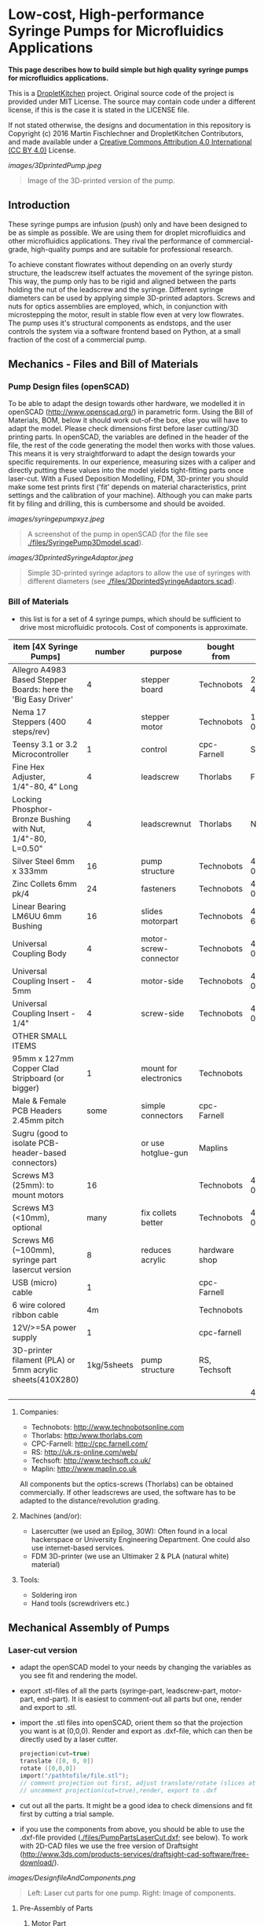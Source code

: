 
* Low-cost, High-performance Syringe Pumps for Microfluidics Applications

*This page describes how to build simple but high quality syringe pumps for microfluidics applications.*

This is a [[https://DropletKitchen.github.io][DropletKitchen]] project. Original source code of the project
is provided under MIT License. The source may contain code under a
different license, if this is the case it is stated in the LICENSE
file.

If not stated otherwise, the designs and documentation in this repository
is Copyright (c) 2016 Martin Fischlechner and DropletKitchen Contributors,
and made available under a
[[https://creativecommons.org/licenses/by/4.0/][Creative Commons Attribution 4.0 International (CC BY 4.0)]] License.


#+CAPTION: Image of the 3D-printed version of the pump.
[[images/3DprintedPump.jpeg]]
#+BEGIN_QUOTE
Image of the 3D-printed version of the pump.
#+END_QUOTE


** Introduction

These syringe pumps are infusion (push) only and have been designed to
be as simple as possible. We are using them for droplet microfluidics
and other microfluidics applications. They rival the performance of
commercial-grade, high-quality pumps and are suitable for professional
research.

To achieve constant flowrates without depending on an overly sturdy
structure, the leadscrew itself actuates the movement of the syringe
piston. This way, the pump only has to be rigid and aligned between
the parts holding the nut of the leadscrew and the syringe. Different
syringe diameters can be used by applying simple 3D-printed adaptors.
Screws and nuts for optics assemblies are employed, which, in
conjunction with microstepping the motor, result in stable flow even
at very low flowrates. The pump uses it's structural components as
endstops, and the user controls the system via a software frontend
based on Python, at a small
fraction of the cost of a commercial pump.

** Mechanics - Files and Bill of Materials   

*** Pump Design files (openSCAD)

To be able to adapt the design towards other hardware, we modelled it
in openSCAD (http://www.openscad.org/) in parametric form. Using the
Bill of Materials, BOM, below it should work out-of-the box, else you
will have to adapt the model. Please check dimensions first before
laser cutting/3D printing parts. In openSCAD, the variables are
defined in the header of the file, the rest of the code generating the
model then works with those values. This means it is very
straightforward to adapt the design towards your specific
requirements. In our experience, measuring sizes with a caliper and
directly putting these values into the model yields tight-fitting
parts once laser-cut. With a Fused Deposition Modelling, FDM,
3D-printer you should make some test prints first ('fit' depends on
material characteristics, print settings and the calibration of your
machine). Although you can make parts fit by filing and drilling, this
is cumbersome and should be avoided.

#+CAPTION: A screenshot of the pump in openSCAD (for the file see [[./files/SyringePump3Dmodel.scad]]).
[[images/syringepumpxyz.jpeg]]
#+BEGIN_QUOTE
A screenshot of the pump in openSCAD (for the file see
[[./files/SyringePump3Dmodel.scad]]).
#+END_QUOTE


#+CAPTION: Simple 3D-printed syringe adaptors to allow the use of syringes with different diameters (see [[./files/3DprintedSyringeAdaptors.scad]]). 
[[images/3DprintedSyringeAdaptor.jpeg]]
#+BEGIN_QUOTE
Simple 3D-printed syringe adaptors to allow the use of syringes with
different diameters (see [[./files/3DprintedSyringeAdaptors.scad]]).
#+END_QUOTE



*** Bill of Materials

- this list is for a set of 4 syringe pumps, which should be
  sufficient to drive most microfluidic protocols. Cost of components
  is approximate.

| item [4X Syringe Pumps]                                        |      number | purpose               | bought from   |  part-no | approx  (£/euro) |
|----------------------------------------------------------------+-------------+-----------------------+---------------+----------+-------------|
| Allegro A4983 Based Stepper Boards: here the 'Big Easy Driver' |           4 | stepper board         | Technobots    | 2900-445 | ~ 70        |
| Nema 17 Steppers (400 steps/rev)                               |           4 | stepper motor         | Technobots    | 1402-050 | ~ 80        |
| Teensy 3.1 or 3.2 Microcontroller                              |           1 | control               | cpc-Farnell   |  SC13539 | ~ 20        |
| Fine Hex Adjuster, 1/4"-80, 4" Long                            |           4 | leadscrew             | Thorlabs      | F25SS400 | ~ 40        |
| Locking Phosphor-Bronze Bushing with Nut, 1/4"-80, L=0.50"     |           4 | leadscrewnut          | Thorlabs      |   N80L6P | ~ 28        |
| Silver Steel 6mm x 333mm                                       |          16 | pump structure        | Technobots    | 4426-006 | ~ 35        |
| Zinc Collets 6mm pk/4                                          |          24 | fasteners             | Technobots    | 4609-060 | ~ 28        |
| Linear Bearing LM6UU 6mm Bushing                               |          16 | slides motorpart      | Technobots    | 4604-606 | ~ 16        |
| Universal Coupling Body                                        |           4 | motor-screw-connector | Technobots    | 4604-050 | ~ 12        |
| Universal Coupling Insert - 5mm                                |           4 | motor-side            | Technobots    | 4604-059 | ~ 8         |
| Universal Coupling Insert - 1/4"                               |           4 | screw-side            | Technobots    | 4604-066 | ~ 8         |
| OTHER SMALL ITEMS                                              |             |                       |               |          |             |
| 95mm x 127mm Copper Clad Stripboard (or bigger)                |           1 | mount for electronics | Technobots    |          | ~ 2         |
| Male & Female PCB Headers 2.45mm pitch                         |        some | simple connectors     | cpc-Farnell   |          | ~ 10        |
| Sugru (good to isolate PCB-header-based connectors)            |             | or use hotglue-gun    | Maplins       |          | ~ 7         |
| Screws M3 (25mm): to mount motors                              |          16 |                       | Technobots    | 4300-006 | ~ 3 for 100 |
| Screws M3 (<10mm), optional                                    |        many | fix collets better    | Technobots    | 4300-002 | ~ 2 for 100 |
| Screws M6 (~100mm), syringe part lasercut version              |           8 | reduces acrylic       | hardware shop |          |             |
| USB (micro) cable                                              |           1 |                       | cpc-Farnell   |          | ~ 3         |
| 6 wire colored ribbon cable                                    |          4m |                       | Technobots    |          | ~ 3         |
| 12V/>=5A power supply                                          |           1 |                       | cpc-farnell   |          | ~ 20        |
| 3D-printer filament (PLA) or 5mm acrylic sheets(410X280)       | 1kg/5sheets | pump structure        | RS, Techsoft  |          | ~ 30        |
|----------------------------------------------------------------+-------------+-----------------------+---------------+----------+-------------|
|                                                                |             |                       |               | 4 pumps: | ~ 425       |

**** Companies:
- Technobots:  http://www.technobotsonline.com
- Thorlabs:    http:/www.thorlabs.com
- CPC-Farnell: http://cpc.farnell.com/
- RS:          http://uk.rs-online.com/web/
- Techsoft:    http://www.techsoft.co.uk/
- Maplin:      http://www.maplin.co.uk

All components but the optics-screws (Thorlabs) can be obtained
commercially. If other leadscrews are used, the software has to be
adapted to the distance/revolution grading.

**** Machines (and/or):
- Lasercutter (we used an Epilog, 30W): Often found in a local
  hackerspace or University Engineering Department. One could also use
  internet-based services.
- FDM 3D-printer (we use an Ultimaker 2 & PLA (natural white) material)

**** Tools:
- Soldering iron
- Hand tools (screwdrivers etc.)

** Mechanical Assembly of Pumps
*** Laser-cut version
- adapt the openSCAD model to your needs by changing the variables as
  you see fit and rendering the model.

- export .stl-files of all the parts (syringe-part, leadscrew-part,
  motor-part, end-part). It is easiest to comment-out all parts but
  one, render and export to .stl.

- import the .stl files into openSCAD, orient them so that the
  projection you want is at (0,0,0). Render and export as .dxf-file,
  which can then be directly used by a laser cutter.

  #+BEGIN_SRC C :exports code      
  projection(cut=true) 
  translate ([0, 0, 0]) 
  rotate ([0,0,0])
  import("/pathtofile/file.stl"); 
  // comment projection out first, adjust translate/rotate (slices at 0,0,0),
  // uncomment projection(cut=true),render, export to .dxf
  #+END_SRC

- cut out all the parts. It might be a good idea to check dimensions
  and fit first by cutting a trial sample.

- if you use the components from above, you should be able to use the
  .dxf-file provided ([[./files/PumpPartsLaserCut.dxf]]; see
  below). To work with 2D-CAD files we use the free version of
  Draftsight
  (http://www.3ds.com/products-services/draftsight-cad-software/free-download/).

#+CAPTION: Left: Laser cut parts for one pump. Right: Image of components.
[[images/DesignfileAndComponents.png]]
#+BEGIN_QUOTE
Left: Laser cut parts for one pump. Right: Image of components.
#+END_QUOTE


**** Pre-Assembly of Parts
***** Motor Part
- tin the leads of the motors with solder, add a male
  PCB-connector (or any other connector of your choosing. On our
  motors the colored leads are GREEN, BLACK, BLUE, RED).
- we use Sugru to electrically isolate the connectors at the end.
- add the connector for the leadscrew (5mm brass insert) to the
  motor - you might not have space to do that later.
- depending which length of M3 screws you have used to mount the motor, you
  will need different quantities of acrylic sheets. LM6UU bearings are
  19mm in length, so 4X5mm sheets are fine. If you have longer screws,
  either add nuts or fit in some more acrylic sheets.
- slot the 4 bearings into the stack of parts (should be lightly
  press-fit); screw the assembly together. The bearings do not have to
  bear much load. If they aren't fixed well enough use a dab of epoxy glue.

***** Leadscrew Part
- take the two acrylic sheets and mount the leadscrew-nut.
- add the brass insert to connect the motor onto the leadscrew
- insert the screw VERY carefully to avoid damaging the thread which can
  happen rather easily.

#+CAPTION: Pre-assemble motor with leadscrew (bottom right) and component inventory.
[[images/MotorAssembly.jpeg]]
#+BEGIN_QUOTE
Pre-assemble motor with leadscrew (bottom right) and component inventory.
#+END_QUOTE

***** Syringe Part
For this part one should design towards specific needs. 
Make sure the cutouts are big enough for your syringes. If you want to
use different syringes with different diameters, adjust the
CAD-model to the thickest diameter and 3D-print/laser cut adaptors that
can be quickly exchanged.The adaptors must allow the piston of
the syringe to reside exactly in the centerline of the screw.

You can either cut many slides and assemble as a stack, or use some
long M6 screws and attach pairs of parts with M6 nuts. If you use tape
to hold the syringes in place (which works fine), filling the
structure with acrylic plates provides a continuous surface for fixing
the tape in place.

**** Assembly of the Pump
- take 4 of the 6mm steel shafts, round off the edges with a file to
  ease assembly.

- slot the steel shafts into the assembled motor part. Take care not
  to harm the LM6UU linear bearings. 

- add endpart, leadscrew-part and syringe part. Do not forget to
  insert the collets (8 collets/part, before and after). Don't fix
  them yet.

- measure the length of the syringes you want to use. There is no
  electronic endstops put into the design to keep assembly-time to a
  minimum (although it could be done rather easily). To make sure that
  your (glass) syringes stay unharmed, the length between the syringe-
  and the leadscrew part should be adjusted such that the movement
  will be blocked mechanically before crushing the syringe. The
  endpart should be mounted such that the movement will be blocked
  before the leadscrew turns itself out of its nut. If the motor hits
  these points it will stall, making a different noise than usual, but
  else stay unharmed. Don't forget to adjust the power of the motor on
  the respective potentiometer on the stepper driver board. With
  maximal power applied, the stepper motor can damage the assembly.

#+CAPTION: Three pumps before adjusting the leadscrew part & fixing everything with collets.
[[images/3Pumps.jpeg]]
#+BEGIN_QUOTE
Three pumps before adjusting the leadscrew part & fixing everything
with collets.
#+END_QUOTE

- fix the collets of the syringe part. In general it is a good idea to
  use short M3-screws instead of the small hex-screws provided for
  making repeated opening/closing easier.

- add the electronics to the motor and drive it back and forth (at
  this point you could add some lithium grease or other lubricant).
  The leadscrew-part has to be adjusted such that the turning
  leadscrew stays centered without wobble. Use your syringes to adjust
  the length between leadscrew and syringe part. This serves as a
  mechanical endstop for forward movement. Handle the position of the
  endpart accordingly to stop backward motion. Then fix the collets
  securely.

- when finished use a bit of epoxy glue to permanently connect the
  'universal coupling body' with the brass inserts. The assembly can
  still be taken apart by loosening the grub-screws holding the motor
  shaft and the leadscrew together.
 
- done!     

*** 3D-Printed Version
Depending on the calibration of your FDM-printer, parts might need
some 'adjustments'. Please print calibration pieces first to make sure
the parts are well fitting. If needed, you can use a drill-bit or a
round file to make adjustments but it is not much fun. Assembly of
pumps is similar to the lasercut version. To generate the .stl-files
for printing, it is easiest to comment out all parts but one in the
openSCAD model, render and export.

#+CAPTION: Two modified 3D-printed pumps with smaller, lower power Nema14 motors used in a microfluidic experiment. The electronics in the image is based on a 'Quadstepper board' (unfortunately no longer available). 
[[images/3d-printedPumps.jpeg]]
#+BEGIN_QUOTE
Two modified 3D-printed pumps with smaller, lower power Nema14 motors
used in a microfluidic experiment. The electronics in the image is
based on a 'Quadstepper board' (unfortunately no longer available).
#+END_QUOTE


** Electronics
To drive the stepper motors of the pumps we use a A4983 stepper driver
chip from Allegro Microsystems (datasheet
http://www.technobotsonline.com/Datasheets2/1518-009-A4983SETTR-T.pdf).
For convenience we use one 'Big Easy Driver' for each motor
(http://www.technobotsonline.com/big-easy-driver.html,
http://www.schmalzhaus.com/BigEasyDriver/). The 'Big Easy Driver'
boards are nice, because they default to 16 step microstepping mode,
when the 'MS1, MS2, MS3' pins are left unconnected (which means that
less soldering has to be done). With 16-step microstepping, one
revelation of the leadscrew (318 micrometer movement) is divided into
400*16=6400 steps resulting in a stable flow even at very low
flowrates. If you use a stepper with 200 steps/revolution (1.8 instead
of 0.9 degrees/step), the pumps will still work very well but you will
have to adjust the calibration in the software. If you are prepared
for some more soldering, any stepper driver board used in common FDM
3D-printers should do just fine. The stepper drivers are controlled
with a teensy 3.1 or 3.2 microcontroller. The teensy has 3.3V logic
levels, so put a solder-blob onto the stepper drivers to switch them
from 5V (default) to 3V logic.

#+CAPTION: Left: Images of the electronics board with three stepper driver boards mounted. Right: Schematic diagram.
[[images/Electronics.jpeg]]
#+BEGIN_QUOTE
Left: Images of the electronics board with three stepper driver boards
mounted. Right: Schematic diagram.
#+END_QUOTE


*** Make the board
- solder connectors onto the driver board (e.g. PCB-connectors)

- layout the parts on a stripboard and drill holes so that you can
  mount the board with screws to an enclosure (e.g. from laser-cut
  acrylic).

- solder female PCB-connectors on the board for the teensy and the
  stepper boards (don't forget to cut the traces on the stripboard
  underneath).
- make all the necessary connections (see layout...)

- we made the system as simple as possible: 
  - no connection to MS1, MS2, MS3 - all are pulled high when not
    connected (means the driver defaults to 16 microstep-mode
  - no connection to sleep (slp) and reset (rst) - if powered the
    system will be on all the time. If you want to shut down the
    motors, turn off the power.
 
  - this leaves only the following connections to be made:
    - enable (en) is pulled low on all by connecting to ground (this
      is important, else the pins float).
    - shared GND between teensy and the quadstepper board (or single
      big easy drivers)
    - step-pin (stp): if high for >1 microsecond, the motor will step
    - direction-pin (dir): high/low sets the direction (if your pump
      steps the 'wrong' direction, just reverse the connections of the
      leads from (e.g. green, black, blue, red --> to red, blue,
      black, green).

  - Teensy is powered by a USB connection and the motors are powered
    separately (we use a 12V 5A power supply).


- Don't forget to adjust the current supplied to the motor with the
  small potentiometer on the stepper driver board. On max, the chip
  gets hot and the motor might have enough torque to continue beyond
  the end-stop, damaging the pump assembly.

* Software for Syringe Pumps
** Introduction - mode of operation and choice of tools

The pumps are controlled with a microcontroller (a 'teensy' 3.2 or
3.1) and a software front end written in Python. The teensy
(https://www.pjrc.com/teensy/teensy31.html) is a 3.3V, 32-bit ARM
based microcontroller that is compatible with the Arduino toolchain
(https://www.arduino.cc/en/Guide/HomePage) and therefore easy to
program. The prime reason to use a teensy is the high speed USB data
transfer they allow
(https://www.pjrc.com/teensy/benchmark_usb_serial_receive.html). Apart
from controlling machinery, the teensy is well suited for data
acquisition tasks.

The GUI is written with the dearpygui library, and connects user input with calculated output and the usb device via pySerial.

The communication protocol between the microcontroller and PD is pySerial. It is a very
flexible, easy to use two-way communication.

#+CAPTION: System diagram.
[[images/software-diagram.drawio.svg]]
#+BEGIN_QUOTE
System diagram.
#+END_QUOTE

** Install the Software Toolchain
*** Arduino/Teensyduino
The easiest way to program teensy microcontrollers is to use the
Arduino IDE (download:https://www.arduino.cc/en/Main/Software). For
the teensy microcontrollers to be recognised by the Arduino IDE, one
must additionally install 'Teensyduino' (download:
https://www.pjrc.com/teensy/td_download.html). There is a detailed
tutorial on software installation and its use on the webpage. Most of
the Arduino libraries are compatible with teensy, Teensyduino itself
comes with many optimized ones.

#+CAPTION: Raspberry Pi Model 3 based  to control syringe pumps. The files for the lasercut enclosure are based on a design by Sparkovsky on Thingiverse (https://www.thingiverse.com/thing:1441432).
[[images/RaspberryPi.jpeg]]
#+BEGIN_QUOTE
Raspberry Pi Model 3 used to control syringe pumps. The files for the
lasercut enclosure are based on a design by Sparkovsky on Thingiverse
(https://www.thingiverse.com/thing:1441432).
#+END_QUOTE

** Setting up the System 
- program the teensy
- start the software

** How the System Works  
TODO: explain the GUI

#+CAPTION: Screenshot of the program. 
[[images/Software.png]]
#+BEGIN_QUOTE
Screenshot of the program.
#+END_QUOTE
#+CAPTION: Screenshot of the program.

[[images/Software2.png]]
#+BEGIN_QUOTE
Screenshot of the program.
#+END_QUOTE

- upload the corresponding file to the microcontroller
  ([[./files/Flexible3or4Pumps.ino]]).

TODO: explain the GUI code
TODO: explain the software functions


The function calculate_stepspeed accepts the channel speed (total speed of all fluids combined inside the channel),
the inner diameter of the syringe according to datasheet and the channel cross sectional area in mm.
The output is the stepspeed of the stepper motor responsible for the according channel.

#+begin_src python
  def calculate_stepspeed(channel_m_per_s = 1, syringe_diameter = 12.08, channel_area_mm2 = 0.003):
  return stepspeed
#+end_src

The function calculate_sorting_parameters is imported from flowspeed_motorspeed.py and accepts various channel size parameters,
the total cell concentration, the volume of the cell suspension, the soring speed that should be used, the maximum sorting speed,
and the possibility to set a flag for calculation of cell concentration adjustment for the set speed.
The outputs are rounded because it is unlikely that the accuracy is that high.
In this order, the function outputs the calculated µl per s, cells per second, the calculated total sorting time,
the additionally needed cell medium after adopting the cell concentration to the sorting speed and 
the sheath volume calculated without concentration adaption and the additionally needed sheath volume after adaption.

#+begin_src python
def calculate_sorting_parameters(channel_m_per_s_total = 1.5, sample_to_sheath_ratio = 0.1, channel_area_mm2 = 0.003,
  cell_concentration_per_ml = 1e06, cell_volume_ml = 10.5,
  sorting_speed = 2000, max_sorting_speed = 5000, maximum_sorting_time = 4,
  calculate_medium_for_sorting_speed = True):

  return (round(channel_µl_per_s, 5), round(cell_per_s), round(total_sorting_time, 2),
      round(additional_cell_media, 3), round(sheath_fluid, 3), round(additional_sheath_fluid, 3))
#+end_src


** To install the python environment, use the requirements.txt
  #+BEGIN_SRC C :exports code      
  pip install -r -requirements.txt
  #+END_SRC

* After forking the git & modification
to create an executable with pyinstaller just push a tag named like "v*", for instance "v0.1.1":
The github workflow will create distributables for Windows, MacOS and Linux.

  #+BEGIN_SRC git :exports code      
  git push origin --tags
  #+END_SRC

